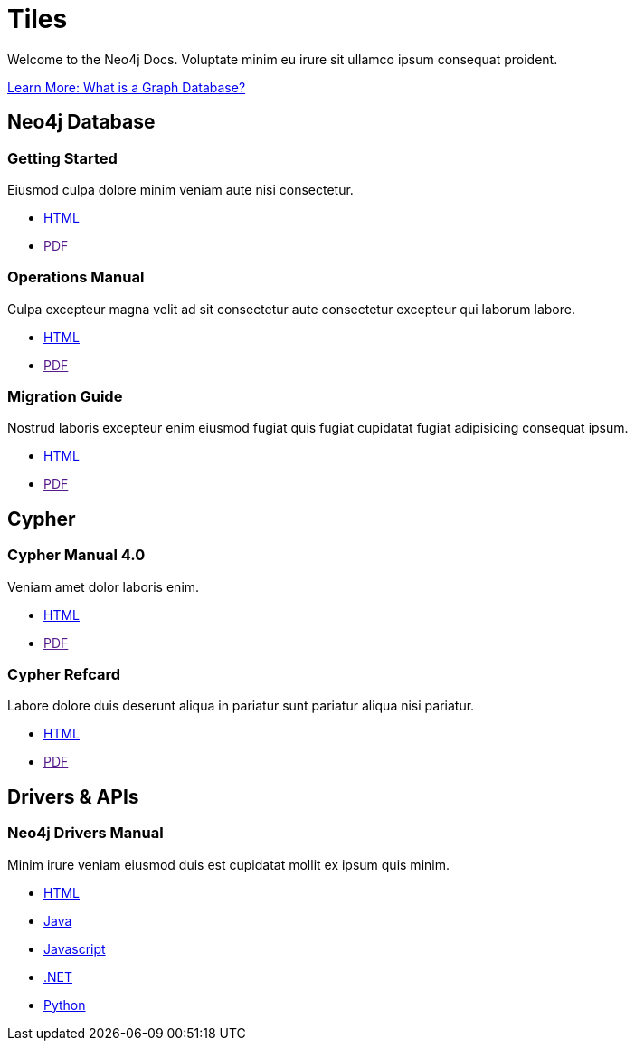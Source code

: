 = Tiles
:page-layout: tiles
:page-theme: developer
:!toc:


Welcome to the Neo4j Docs.
Voluptate minim eu irure sit ullamco ipsum consequat proident.

link:/developer/get-started/graph-database/[Learn More: What is a Graph Database?^, role="button feature-box_button"]

== Neo4j Database

=== Getting Started

Eiusmod culpa dolore minim veniam aute nisi consectetur.

* link:./getting-started/current[HTML]
* link:[PDF]

=== Operations Manual

Culpa excepteur magna velit ad sit consectetur aute consectetur excepteur qui laborum labore.

* link:./operations-manual/current[HTML]
* link:[PDF]

=== Migration Guide

Nostrud laboris excepteur enim eiusmod fugiat quis fugiat cupidatat fugiat adipisicing consequat ipsum.

* link:./migration-guide/current[HTML]
* link:[PDF]


== Cypher

=== Cypher Manual 4.0

Veniam amet dolor laboris enim.

* link:./cypher-manual/current[HTML]
* link:[PDF]

=== Cypher Refcard

Labore dolore duis deserunt aliqua in pariatur sunt pariatur aliqua nisi pariatur.

* link:./cypher-refcard/current[HTML]
* link:[PDF]


== Drivers & APIs

=== Neo4j Drivers Manual

Minim irure veniam eiusmod duis est cupidatat mollit ex ipsum quis minim.

* link:./drivers-refcard/current[HTML]
* link:./drivers-refcard/current[Java]
* link:./drivers-refcard/current[Javascript]
* link:./drivers-refcard/current[.NET]
* link:./drivers-refcard/current[Python]